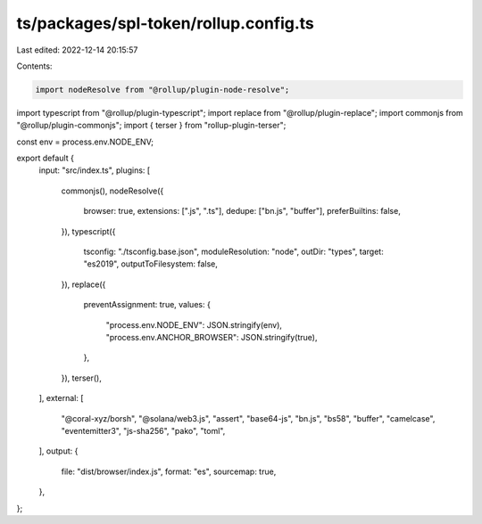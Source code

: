 ts/packages/spl-token/rollup.config.ts
======================================

Last edited: 2022-12-14 20:15:57

Contents:

.. code-block:: ts

    import nodeResolve from "@rollup/plugin-node-resolve";
import typescript from "@rollup/plugin-typescript";
import replace from "@rollup/plugin-replace";
import commonjs from "@rollup/plugin-commonjs";
import { terser } from "rollup-plugin-terser";

const env = process.env.NODE_ENV;

export default {
  input: "src/index.ts",
  plugins: [
    commonjs(),
    nodeResolve({
      browser: true,
      extensions: [".js", ".ts"],
      dedupe: ["bn.js", "buffer"],
      preferBuiltins: false,
    }),
    typescript({
      tsconfig: "./tsconfig.base.json",
      moduleResolution: "node",
      outDir: "types",
      target: "es2019",
      outputToFilesystem: false,
    }),
    replace({
      preventAssignment: true,
      values: {
        "process.env.NODE_ENV": JSON.stringify(env),
        "process.env.ANCHOR_BROWSER": JSON.stringify(true),
      },
    }),
    terser(),
  ],
  external: [
    "@coral-xyz/borsh",
    "@solana/web3.js",
    "assert",
    "base64-js",
    "bn.js",
    "bs58",
    "buffer",
    "camelcase",
    "eventemitter3",
    "js-sha256",
    "pako",
    "toml",
  ],
  output: {
    file: "dist/browser/index.js",
    format: "es",
    sourcemap: true,
  },
};


